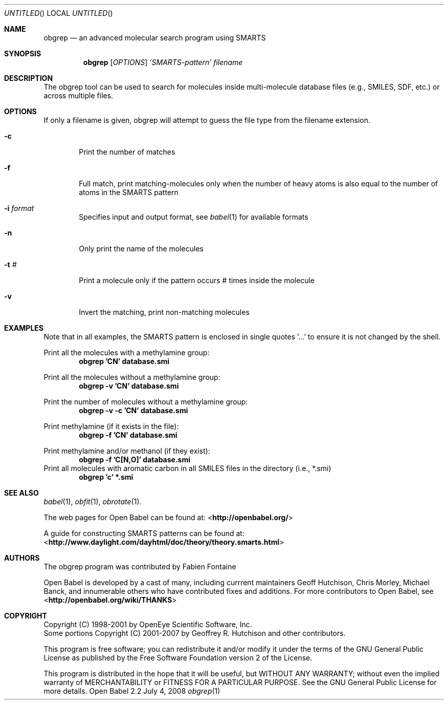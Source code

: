 .Dd July 4, 2008
.Os "Open Babel" 2.2
.Dt obgrep 1 URM
.Sh NAME
.Nm obgrep
.Nd an advanced molecular search program using SMARTS
.Sh SYNOPSIS
.Nm 
.Op Ar OPTIONS
.Ar 'SMARTS-pattern' 
.Ar filename
.Sh DESCRIPTION
The obgrep tool can be used to search for molecules inside
multi-molecule database files (e.g., SMILES, SDF, etc.) or across
multiple files.
.Sh OPTIONS
If only a filename is given, obgrep will attempt to guess the file
type from the filename extension.
.Bl -tag -width flag
.It Fl c
Print the number of matches 
.It Fl f
Full match, print matching-molecules only when the number of heavy
atoms is also equal to the number of atoms in the SMARTS pattern
.It Fl i Ar format
Specifies input and output format, see 
.Xr babel 1 
for available formats 
.It Fl n
Only print the name of the molecules
.It Fl t Ar #
Print a molecule only if the pattern occurs # times inside the molecule
.It Fl v
Invert the matching, print non-matching molecules 
.El
.Sh EXAMPLES
Note that in all examples, the SMARTS pattern is enclosed in single
quotes '...' to ensure it is not changed by the shell.
.Pp
Print all the molecules with a methylamine group: 
.Dl "obgrep 'CN' database.smi"
.Pp
Print all the molecules without a methylamine group: 
.Dl "obgrep -v 'CN' database.smi"
.Pp
Print the number of molecules without a methylamine group: 
.Dl "obgrep -v -c 'CN' database.smi"
.Pp
Print methylamine (if it exists in the file): 
.Dl "obgrep -f 'CN' database.smi"
.Pp
Print methylamine and/or methanol (if they exist): 
.Dl "obgrep -f 'C[N,O]' database.smi"
Print all molecules with aromatic carbon in all SMILES files in the
directory (i.e., *.smi)
.Dl "obgrep 'c' *.smi"
.Sh SEE ALSO
.Xr babel 1 ,
.Xr obfit 1 ,
.Xr obrotate 1 .
.Pp
The web pages for Open Babel can be found at:
<\fBhttp://openbabel.org/\fR>
.Pp
A guide for constructing SMARTS patterns can be found at:
<\fBhttp://www.daylight.com/dayhtml/doc/theory/theory.smarts.html\fR>
.Sh AUTHORS
The obgrep program was contributed by
.An Fabien Fontaine
.Pp
.An -nosplit
Open Babel is developed by a cast of many, including currrent maintainers
.An Geoff Hutchison ,
.An Chris Morley ,
.An Michael Banck , 
and innumerable others who have contributed fixes and additions. 
For more contributors to Open Babel, see 
<\fBhttp://openbabel.org/wiki/THANKS\fR>
.Sh COPYRIGHT
Copyright (C) 1998-2001 by OpenEye Scientific Software, Inc. 
.br
Some portions Copyright (C) 2001-2007 by Geoffrey R. Hutchison and
other contributors.
.Pp
 This program is free software; you can redistribute it and/or modify
it under the terms of the GNU General Public License as published by
the Free Software Foundation version 2 of the License.
.Pp
 This program is distributed in the hope that it will be useful, but
WITHOUT ANY WARRANTY; without even the implied warranty of
MERCHANTABILITY or FITNESS FOR A PARTICULAR PURPOSE. See the GNU
General Public License for more details.

